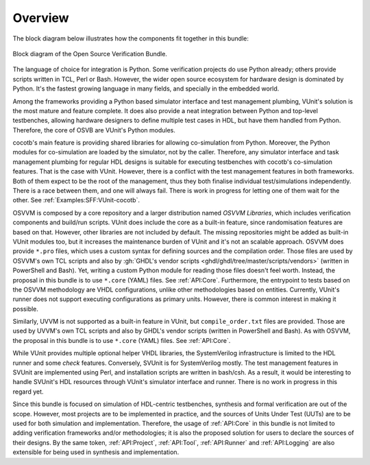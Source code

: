 .. _Overview:

Overview
========

The block diagram below illustrates how the components fit together in this bundle:

.. figure:: ../_static/osvb.png
  :alt: Block diagram of the OSVB
  :width: 100%
  :align: center

  Block diagram of the Open Source Verification Bundle.

The language of choice for integration is Python.
Some verification projects do use Python already; others provide scripts written in TCL, Perl or Bash.
However, the wider open source ecosystem for hardware design is dominated by Python.
It's the fastest growing language in many fields, and specially in the embedded world.

Among the frameworks providing a Python based simulator interface and test management plumbing, VUnit's solution is the
most mature and feature complete.
It does also provide a neat integration between Python and top-level testbenches, allowing hardware designers to define
multiple test cases in HDL, but have them handled from Python.
Therefore, the core of OSVB are VUnit's Python modules.

cocotb's main feature is providing shared libraries for allowing co-simulation from Python.
Moreover, the Python modules for co-simulation are loaded by the simulator, not by the caller.
Therefore, any simulator interface and task management plumbing for regular HDL designs is suitable for executing
testbenches with cocotb's co-simulation features.
That is the case with VUnit.
However, there is a conflict with the test management features in both frameworks.
Both of them expect to be the root of the management, thus they both finalise individual test/simulations independently.
There is a race between them, and one will always fail.
There is work in progress for letting one of them wait for the other.
See :ref:`Examples:SFF:VUnit-cocotb`.

OSVVM is composed by a core repository and a larger distribution named *OSVVM Libraries*, which includes verification
components and build/run scripts.
VUnit does include the core as a built-in feature, since randomisation features are based on that.
However, other libraries are not included by default.
The missing repositories might be added as built-in VUnit modules too, but it increases the maintenance burden of VUnit
and it's not an scalable approach.
OSVVM does provide ``*.pro`` files, which uses a custom syntax for defining sources and the compilation order.
Those files are used by OSVVM's own TCL scripts and also by :gh:`GHDL's vendor scripts <ghdl/ghdl/tree/master/scripts/vendors>`
(written in PowerShell and Bash).
Yet, writing a custom Python module for reading those files doesn't feel worth.
Instead, the proposal in this bundle is to use ``*.core`` (YAML) files.
See :ref:`API:Core`.
Furthermore, the entrypoint to tests based on the OSVVM methodology are VHDL configurations, unlike other methodologies
based on entities.
Currently, VUnit's runner does not support executing configurations as primary units.
However, there is common interest in making it possible.

Similarly, UVVM is not supported as a built-in feature in VUnit, but ``compile_order.txt`` files are provided.
Those are used by UVVM's own TCL scripts and also by GHDL's vendor scripts (written in PowerShell and Bash).
As with OSVVM, the proposal in this bundle is to use ``*.core`` (YAML) files. See :ref:`API:Core`.

While VUnit provides multiple optional helper VHDL libraries, the SystemVerilog infrastructure is limited to the HDL
runner and some `check` features.
Conversely, SVUnit is for SystemVerilog mostly.
The test management features in SVUnit are implemented using Perl, and installation scripts are written in bash/csh.
As a result, it would be interesting to handle SVUnit's HDL resources through VUnit's simulator interface and runner.
There is no work in progress in this regard yet.

Since this bundle is focused on simulation of HDL-centric testbenches, synthesis and formal verification are out of the
scope.
However, most projects are to be implemented in practice, and the sources of Units Under Test (UUTs) are to be used for
both simulation and implementation.
Therefore, the usage of :ref:`API:Core` in this bundle is not limited to adding verification frameworks
and/or methodologies; it is also the proposed solution for users to declare the sources of their designs.
By the same token, :ref:`API:Project`, :ref:`API:Tool`, :ref:`API:Runner` and :ref:`API:Logging` are
also extensible for being used in synthesis and implementation.

